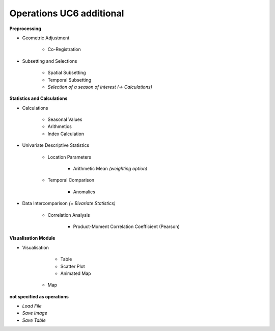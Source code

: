 Operations UC6 additional 
=========================

**Preprocessing**

- Geometric Adjustment

	- Co-Registration


- Subsetting and Selections
	
	- Spatial Subsetting
	- Temporal Subsetting
	- *Selection of a season of interest* *(-> Calculations)*	

**Statistics and Calculations**

- Calculations

	- Seasonal Values	
	- Arithmetics
	- Index Calculation

- Univariate Descriptive Statistics

	- Location Parameters
	
		- Arithmetic Mean *(weighting option)*

	- Temporal Comparison
	
		- Anomalies
	
- Data Intercomparison *(= Bivariate Statistics)*

	- Correlation Analysis
	
		- Product-Moment Correlation Coefficient (Pearson)


		
		
**Visualisation Module**

- Visualisation

	- Table 
	- Scatter Plot
	- Animated Map
    - Map	

**not specified as operations**

- *Load File*
- *Save Image*
- *Save Table*
